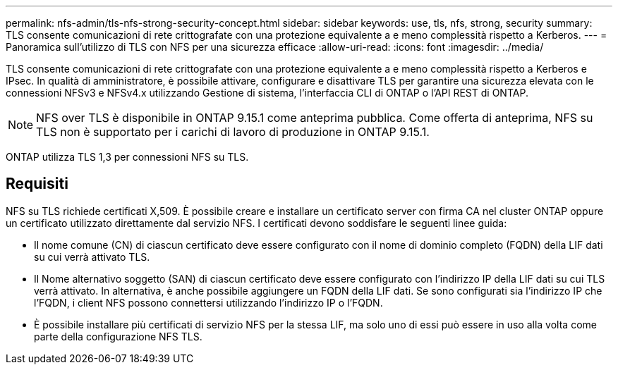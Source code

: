 ---
permalink: nfs-admin/tls-nfs-strong-security-concept.html 
sidebar: sidebar 
keywords: use, tls, nfs, strong, security 
summary: TLS consente comunicazioni di rete crittografate con una protezione equivalente a e meno complessità rispetto a Kerberos. 
---
= Panoramica sull'utilizzo di TLS con NFS per una sicurezza efficace
:allow-uri-read: 
:icons: font
:imagesdir: ../media/


[role="lead lead"]
TLS consente comunicazioni di rete crittografate con una protezione equivalente a e meno complessità rispetto a Kerberos e IPsec. In qualità di amministratore, è possibile attivare, configurare e disattivare TLS per garantire una sicurezza elevata con le connessioni NFSv3 e NFSv4.x utilizzando Gestione di sistema, l'interfaccia CLI di ONTAP o l'API REST di ONTAP.


NOTE: NFS over TLS è disponibile in ONTAP 9.15.1 come anteprima pubblica. Come offerta di anteprima, NFS su TLS non è supportato per i carichi di lavoro di produzione in ONTAP 9.15.1.

ONTAP utilizza TLS 1,3 per connessioni NFS su TLS.



== Requisiti

NFS su TLS richiede certificati X,509. È possibile creare e installare un certificato server con firma CA nel cluster ONTAP oppure un certificato utilizzato direttamente dal servizio NFS. I certificati devono soddisfare le seguenti linee guida:

* Il nome comune (CN) di ciascun certificato deve essere configurato con il nome di dominio completo (FQDN) della LIF dati su cui verrà attivato TLS.
* Il Nome alternativo soggetto (SAN) di ciascun certificato deve essere configurato con l'indirizzo IP della LIF dati su cui TLS verrà attivato. In alternativa, è anche possibile aggiungere un FQDN della LIF dati. Se sono configurati sia l'indirizzo IP che l'FQDN, i client NFS possono connettersi utilizzando l'indirizzo IP o l'FQDN.
* È possibile installare più certificati di servizio NFS per la stessa LIF, ma solo uno di essi può essere in uso alla volta come parte della configurazione NFS TLS.

